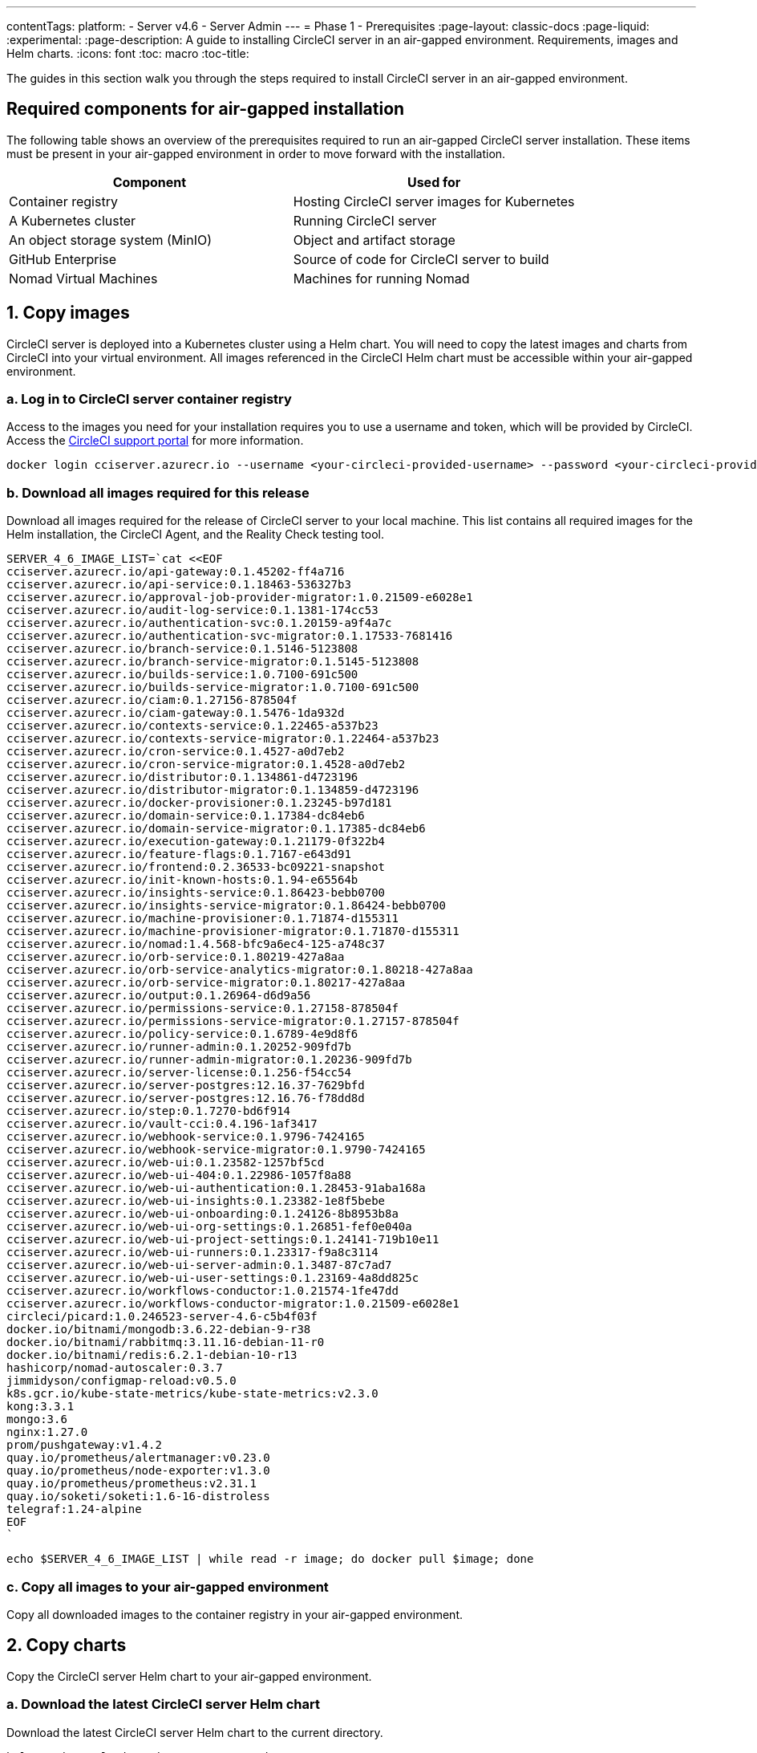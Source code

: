 ---
contentTags:
  platform:
    - Server v4.6
    - Server Admin
---
= Phase 1 - Prerequisites
:page-layout: classic-docs
:page-liquid:
:experimental:
:page-description: A guide to installing CircleCI server in an air-gapped environment. Requirements, images and Helm charts.
:icons: font
:toc: macro
:toc-title:

The guides in this section walk you through the steps required to install CircleCI server in an air-gapped environment.

[#required-components]
== Required components for air-gapped installation
The following table shows an overview of the prerequisites required to run an air-gapped CircleCI server installation. These items must be present in your air-gapped environment in order to move forward with the installation.

[.table.table-striped]
[cols=2*, options="header", stripes=even]
|===
| Component
| Used for

| Container registry
| Hosting CircleCI server images for Kubernetes

| A Kubernetes cluster
| Running CircleCI server

| An object storage system (MinIO)
| Object and artifact storage

| GitHub Enterprise
| Source of code for CircleCI server to build

| Nomad Virtual Machines
| Machines for running Nomad

|===

[#copy-images]
== 1. Copy images

CircleCI server is deployed into a Kubernetes cluster using a Helm chart. You will need to copy the latest images and charts from CircleCI into your virtual environment. All images referenced in the CircleCI Helm chart must be accessible within your air-gapped environment.

[#login-to-acr]
=== a. Log in to CircleCI server container registry
Access to the images you need for your installation requires you to use a username and token, which will be provided by CircleCI. Access the link:https://support.circleci.com/[CircleCI support portal] for more information.

[,bash]
----
docker login cciserver.azurecr.io --username <your-circleci-provided-username> --password <your-circleci-provided-token>
----

=== b. Download all images required for this release
Download all images required for the release of CircleCI server to your local machine. This list contains all required images for the Helm installation, the CircleCI Agent, and the Reality Check testing tool.

[,bash]
----
SERVER_4_6_IMAGE_LIST=`cat <<EOF
cciserver.azurecr.io/api-gateway:0.1.45202-ff4a716
cciserver.azurecr.io/api-service:0.1.18463-536327b3
cciserver.azurecr.io/approval-job-provider-migrator:1.0.21509-e6028e1
cciserver.azurecr.io/audit-log-service:0.1.1381-174cc53
cciserver.azurecr.io/authentication-svc:0.1.20159-a9f4a7c
cciserver.azurecr.io/authentication-svc-migrator:0.1.17533-7681416
cciserver.azurecr.io/branch-service:0.1.5146-5123808
cciserver.azurecr.io/branch-service-migrator:0.1.5145-5123808
cciserver.azurecr.io/builds-service:1.0.7100-691c500
cciserver.azurecr.io/builds-service-migrator:1.0.7100-691c500
cciserver.azurecr.io/ciam:0.1.27156-878504f
cciserver.azurecr.io/ciam-gateway:0.1.5476-1da932d
cciserver.azurecr.io/contexts-service:0.1.22465-a537b23
cciserver.azurecr.io/contexts-service-migrator:0.1.22464-a537b23
cciserver.azurecr.io/cron-service:0.1.4527-a0d7eb2
cciserver.azurecr.io/cron-service-migrator:0.1.4528-a0d7eb2
cciserver.azurecr.io/distributor:0.1.134861-d4723196
cciserver.azurecr.io/distributor-migrator:0.1.134859-d4723196
cciserver.azurecr.io/docker-provisioner:0.1.23245-b97d181
cciserver.azurecr.io/domain-service:0.1.17384-dc84eb6
cciserver.azurecr.io/domain-service-migrator:0.1.17385-dc84eb6
cciserver.azurecr.io/execution-gateway:0.1.21179-0f322b4
cciserver.azurecr.io/feature-flags:0.1.7167-e643d91
cciserver.azurecr.io/frontend:0.2.36533-bc09221-snapshot
cciserver.azurecr.io/init-known-hosts:0.1.94-e65564b
cciserver.azurecr.io/insights-service:0.1.86423-bebb0700
cciserver.azurecr.io/insights-service-migrator:0.1.86424-bebb0700
cciserver.azurecr.io/machine-provisioner:0.1.71874-d155311
cciserver.azurecr.io/machine-provisioner-migrator:0.1.71870-d155311
cciserver.azurecr.io/nomad:1.4.568-bfc9a6ec4-125-a748c37
cciserver.azurecr.io/orb-service:0.1.80219-427a8aa
cciserver.azurecr.io/orb-service-analytics-migrator:0.1.80218-427a8aa
cciserver.azurecr.io/orb-service-migrator:0.1.80217-427a8aa
cciserver.azurecr.io/output:0.1.26964-d6d9a56
cciserver.azurecr.io/permissions-service:0.1.27158-878504f
cciserver.azurecr.io/permissions-service-migrator:0.1.27157-878504f
cciserver.azurecr.io/policy-service:0.1.6789-4e9d8f6
cciserver.azurecr.io/runner-admin:0.1.20252-909fd7b
cciserver.azurecr.io/runner-admin-migrator:0.1.20236-909fd7b
cciserver.azurecr.io/server-license:0.1.256-f54cc54
cciserver.azurecr.io/server-postgres:12.16.37-7629bfd
cciserver.azurecr.io/server-postgres:12.16.76-f78dd8d
cciserver.azurecr.io/step:0.1.7270-bd6f914
cciserver.azurecr.io/vault-cci:0.4.196-1af3417
cciserver.azurecr.io/webhook-service:0.1.9796-7424165
cciserver.azurecr.io/webhook-service-migrator:0.1.9790-7424165
cciserver.azurecr.io/web-ui:0.1.23582-1257bf5cd
cciserver.azurecr.io/web-ui-404:0.1.22986-1057f8a88
cciserver.azurecr.io/web-ui-authentication:0.1.28453-91aba168a
cciserver.azurecr.io/web-ui-insights:0.1.23382-1e8f5bebe
cciserver.azurecr.io/web-ui-onboarding:0.1.24126-8b8953b8a
cciserver.azurecr.io/web-ui-org-settings:0.1.26851-fef0e040a
cciserver.azurecr.io/web-ui-project-settings:0.1.24141-719b10e11
cciserver.azurecr.io/web-ui-runners:0.1.23317-f9a8c3114
cciserver.azurecr.io/web-ui-server-admin:0.1.3487-87c7ad7
cciserver.azurecr.io/web-ui-user-settings:0.1.23169-4a8dd825c
cciserver.azurecr.io/workflows-conductor:1.0.21574-1fe47dd
cciserver.azurecr.io/workflows-conductor-migrator:1.0.21509-e6028e1
circleci/picard:1.0.246523-server-4.6-c5b4f03f
docker.io/bitnami/mongodb:3.6.22-debian-9-r38
docker.io/bitnami/rabbitmq:3.11.16-debian-11-r0
docker.io/bitnami/redis:6.2.1-debian-10-r13
hashicorp/nomad-autoscaler:0.3.7
jimmidyson/configmap-reload:v0.5.0
k8s.gcr.io/kube-state-metrics/kube-state-metrics:v2.3.0
kong:3.3.1
mongo:3.6
nginx:1.27.0
prom/pushgateway:v1.4.2
quay.io/prometheus/alertmanager:v0.23.0
quay.io/prometheus/node-exporter:v1.3.0
quay.io/prometheus/prometheus:v2.31.1
quay.io/soketi/soketi:1.6-16-distroless
telegraf:1.24-alpine
EOF
`
----

[source, bash]
----
echo $SERVER_4_6_IMAGE_LIST | while read -r image; do docker pull $image; done
----

[#copy-all-images]
=== c. Copy all images to your air-gapped environment
Copy all downloaded images to the container registry in your air-gapped environment.

[#copy-charts]
== 2. Copy charts
Copy the CircleCI server Helm chart to your air-gapped environment.

[#download-helm-chart]
=== a. Download the latest CircleCI server Helm chart
Download the latest CircleCI server Helm chart to the current directory.

[,bash]
----
helm registry login cciserver.azurecr.io
helm pull oci://cciserver.azurecr.io/circleci-server -d ./
----

[#upload-helm-chart]
=== b. Copy the Helm chart to your air-gapped environment
Copy the downloaded `.tgz` Helm chart to your air-gapped environment.

[#next-steps]
== Next steps

Once the steps on this page are complete, go to the xref:phase-2-configure-object-storage#[Phase 2 - Configure object storage] guide.
